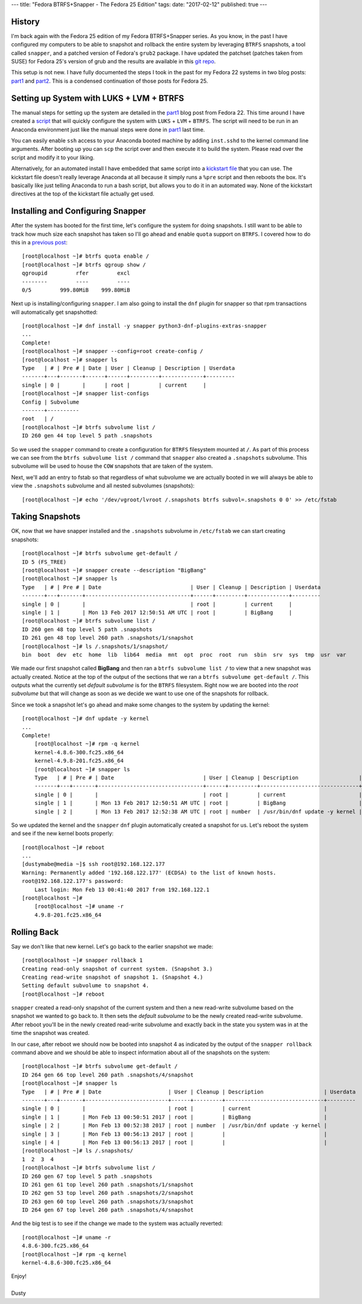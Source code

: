 ---
title: "Fedora BTRFS+Snapper - The Fedora 25 Edition"
tags:
date: "2017-02-12"
published: true
---

.. Fedora BTRFS+Snapper - The Fedora 25 Edition
.. ============================================

History
-------

I'm back again with the Fedora 25 edition of my Fedora BTRFS+Snapper
series. As you know, in the past I have configured my computers to be
able to snapshot and rollback the entire system by leveraging ``BTRFS``
snapshots, a tool called ``snapper``, and a patched version of Fedora's
``grub2`` package. I have updated the patchset (patches taken from
SUSE) for Fedora 25's version of grub and the results are available in 
this `git repo`_. 

.. _git repo: https://github.com/dustymabe/fedora-grub-boot-btrfs-default-subvolume/tree/master/fedora25

This setup is not new. I have fully documented the steps I took in the past for my Fedora 22
systems in two blog posts: part1_ and part2_. This is a condensed continuation of
those posts for Fedora 25.

.. _part1: http://dustymabe.com/2015/07/14/fedora-btrfssnapper-part-1-system-preparation/
.. _part2: http://dustymabe.com/2015/07/19/fedora-btrfssnapper-part-2-full-system-snapshotrollback/

Setting up System with LUKS + LVM + BTRFS
-----------------------------------------

The manual steps for setting up the system are detailed in the part1_
blog post from Fedora 22. This time around I have created a script_ 
that will quickly
configure the system with ``LUKS`` + ``LVM`` + ``BTRFS``. The script
will need to be run in an Anaconda environment just like the manual
steps were done in part1_ last time. 

.. _script: http://dustymabe.com/content/2017-02-12/script.sh

You can easily enable ``ssh`` access to your Anaconda booted machine by
adding ``inst.sshd`` to the kernel command line arguments. After 
booting up you can ``scp`` the script over and then execute it to
build the system. Please read over the script and modify it to your
liking.

Alternatively, for an automated install I have embedded that same
script into a `kickstart file`_ that you can use. The kickstart file 
doesn't really leverage Anaconda at all because it simply runs a 
``%pre`` script and then reboots the box. It's basically like just telling
Anaconda to run a bash script, but allows you to do it in an automated way.
None of the kickstart directives at the top of the kickstart file actually get used. 

.. _kickstart file: http://dustymabe.com/content/2017-02-12/ks.cfg

Installing and Configuring Snapper
----------------------------------

After the system has booted for the first time, let's configure the
system for doing snapshots. I still want to be able to track how much
size each snapshot has taken so I'll go ahead and enable ``quota``
support on ``BTRFS``. I covered how to do this in a `previous post`_::

    [root@localhost ~]# btrfs quota enable /
    [root@localhost ~]# btrfs qgroup show /
    qgroupid         rfer         excl 
    --------         ----         ---- 
    0/5         999.80MiB    999.80MiB

.. _previous post: http://dustymabe.com/2013/09/22/btrfs-how-big-are-my-snapshots/

Next up is installing/configuring ``snapper``. I am also going to
install the ``dnf`` plugin for snapper so that rpm transactions will
automatically get snapshotted::

    [root@localhost ~]# dnf install -y snapper python3-dnf-plugins-extras-snapper
    ...
    Complete!
    [root@localhost ~]# snapper --config=root create-config /
    [root@localhost ~]# snapper ls
    Type   | # | Pre # | Date | User | Cleanup | Description | Userdata
    -------+---+-------+------+------+---------+-------------+---------
    single | 0 |       |      | root |         | current     |         
    [root@localhost ~]# snapper list-configs
    Config | Subvolume
    -------+----------
    root   | /        
    [root@localhost ~]# btrfs subvolume list /
    ID 260 gen 44 top level 5 path .snapshots


So we used the ``snapper`` command to create a configuration for
``BTRFS`` filesystem mounted at ``/``. As part of this process we can
see from the ``btrfs subvolume list /`` command that ``snapper`` also
created a ``.snapshots`` subvolume. This subvolume will be used to
house the ``COW`` snapshots that are taken of the system.

Next, we'll add an entry to fstab so that regardless of what
subvolume we are actually booted in we will always be able to view
the ``.snapshots`` subvolume and all nested subvolumes (snapshots)::

    [root@localhost ~]# echo '/dev/vgroot/lvroot /.snapshots btrfs subvol=.snapshots 0 0' >> /etc/fstab
    

Taking Snapshots
----------------

OK, now that we have snapper installed and the ``.snapshots``
subvolume in ``/etc/fstab`` we can start creating snapshots::

	[root@localhost ~]# btrfs subvolume get-default /
	ID 5 (FS_TREE)
	[root@localhost ~]# snapper create --description "BigBang"
	[root@localhost ~]# snapper ls
	Type   | # | Pre # | Date                            | User | Cleanup | Description | Userdata
	-------+---+-------+---------------------------------+------+---------+-------------+---------
	single | 0 |       |                                 | root |         | current     |         
	single | 1 |       | Mon 13 Feb 2017 12:50:51 AM UTC | root |         | BigBang     |         
	[root@localhost ~]# btrfs subvolume list /
	ID 260 gen 48 top level 5 path .snapshots
	ID 261 gen 48 top level 260 path .snapshots/1/snapshot
	[root@localhost ~]# ls /.snapshots/1/snapshot/
	bin  boot  dev  etc  home  lib  lib64  media  mnt  opt  proc  root  run  sbin  srv  sys  tmp  usr  var

We made our first snapshot called **BigBang** and then ran a ``btrfs
subvolume list /`` to view that a new snapshot was actually created.
Notice at the top of the output of the sections that we ran a ``btrfs
subvolume get-default /``. This outputs what the currently set *default
subvolume* is for the ``BTRFS`` filesystem. Right now we are booted
into the *root subvolume* but that will change as soon as we decide we
want to use one of the snapshots for rollback.

Since we took a snapshot let's go ahead and make some changes to the 
system by updating the kernel::

    [root@localhost ~]# dnf update -y kernel
    ...
    Complete!
	[root@localhost ~]# rpm -q kernel
	kernel-4.8.6-300.fc25.x86_64
	kernel-4.9.8-201.fc25.x86_64
	[root@localhost ~]# snapper ls
	Type   | # | Pre # | Date                            | User | Cleanup | Description                   | Userdata
	-------+---+-------+---------------------------------+------+---------+-------------------------------+---------
	single | 0 |       |                                 | root |         | current                       |         
	single | 1 |       | Mon 13 Feb 2017 12:50:51 AM UTC | root |         | BigBang                       |         
	single | 2 |       | Mon 13 Feb 2017 12:52:38 AM UTC | root | number  | /usr/bin/dnf update -y kernel |

So we updated the kernel and the ``snapper`` ``dnf`` plugin automatically
created a snapshot for us. Let's reboot the system and see if the new kernel
boots properly::

    [root@localhost ~]# reboot 
    ...
    [dustymabe@media ~]$ ssh root@192.168.122.177
    Warning: Permanently added '192.168.122.177' (ECDSA) to the list of known hosts.
    root@192.168.122.177's password: 
	Last login: Mon Feb 13 00:41:40 2017 from 192.168.122.1
    [root@localhost ~]# 
	[root@localhost ~]# uname -r
	4.9.8-201.fc25.x86_64

Rolling Back
------------

Say we don't like that new kernel. Let's go back to the earlier
snapshot we made::

	[root@localhost ~]# snapper rollback 1
	Creating read-only snapshot of current system. (Snapshot 3.)
	Creating read-write snapshot of snapshot 1. (Snapshot 4.)
	Setting default subvolume to snapshot 4.
	[root@localhost ~]# reboot


``snapper`` created a read-only snapshot of the current system and
then a new read-write subvolume based on the snapshot we wanted to
go back to. It then sets the *default subvolume* to be the newly created
read-write subvolume. After reboot you'll be in the newly created 
read-write subvolume and exactly back in the state you system was 
in at the time the snapshot was created.

In our case, after reboot we should now be booted into snapshot 4 as
indicated by the output of the ``snapper rollback`` command above and
we should be able to inspect information about all of the snapshots on
the system::

	[root@localhost ~]# btrfs subvolume get-default /
	ID 264 gen 66 top level 260 path .snapshots/4/snapshot
	[root@localhost ~]# snapper ls
	Type   | # | Pre # | Date                     | User | Cleanup | Description                   | Userdata
	-------+---+-------+--------------------------+------+---------+-------------------------------+---------
	single | 0 |       |                          | root |         | current                       |         
	single | 1 |       | Mon Feb 13 00:50:51 2017 | root |         | BigBang                       |         
	single | 2 |       | Mon Feb 13 00:52:38 2017 | root | number  | /usr/bin/dnf update -y kernel |         
	single | 3 |       | Mon Feb 13 00:56:13 2017 | root |         |                               |         
	single | 4 |       | Mon Feb 13 00:56:13 2017 | root |         |                               |         
	[root@localhost ~]# ls /.snapshots/
	1  2  3  4
	[root@localhost ~]# btrfs subvolume list /
	ID 260 gen 67 top level 5 path .snapshots
	ID 261 gen 61 top level 260 path .snapshots/1/snapshot
	ID 262 gen 53 top level 260 path .snapshots/2/snapshot
	ID 263 gen 60 top level 260 path .snapshots/3/snapshot
	ID 264 gen 67 top level 260 path .snapshots/4/snapshot

And the big test is to see if the change we made to the system was
actually reverted::

	[root@localhost ~]# uname -r 
	4.8.6-300.fc25.x86_64
	[root@localhost ~]# rpm -q kernel
	kernel-4.8.6-300.fc25.x86_64

| Enjoy!
|
| Dusty
